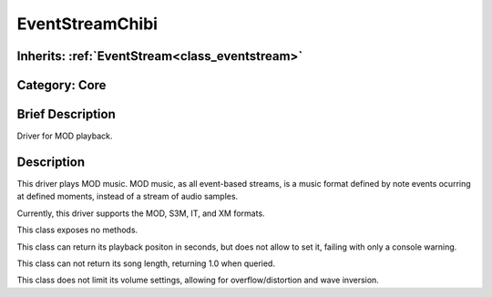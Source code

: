 .. _class_EventStreamChibi:

EventStreamChibi
================

Inherits: :ref:`EventStream<class_eventstream>`
-----------------------------------------------

Category: Core
--------------

Brief Description
-----------------

Driver for MOD playback.

Description
-----------

This driver plays MOD music. MOD music, as all event-based streams, is a music format defined by note events ocurring at defined moments, instead of a stream of audio samples.

Currently, this driver supports the MOD, S3M, IT, and XM formats.

This class exposes no methods.

This class can return its playback positon in seconds, but does not allow to set it, failing with only a console warning.

This class can not return its song length, returning 1.0 when queried.

This class does not limit its volume settings, allowing for overflow/distortion and wave inversion.

